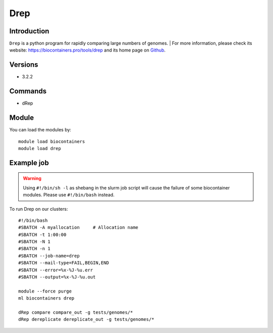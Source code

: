 .. _backbone-label:

Drep
==============================

Introduction
~~~~~~~~
``Drep`` is a python program for rapidly comparing large numbers of genomes. 
| For more information, please check its website: https://biocontainers.pro/tools/drep and its home page on `Github`_.

Versions
~~~~~~~~
- 3.2.2

Commands
~~~~~~~
- dRep

Module
~~~~~~~~
You can load the modules by::
    
    module load biocontainers
    module load drep

Example job
~~~~~
.. warning::
    Using ``#!/bin/sh -l`` as shebang in the slurm job script will cause the failure of some biocontainer modules. Please use ``#!/bin/bash`` instead.

To run Drep on our clusters::

    #!/bin/bash
    #SBATCH -A myallocation     # Allocation name 
    #SBATCH -t 1:00:00
    #SBATCH -N 1
    #SBATCH -n 1
    #SBATCH --job-name=drep
    #SBATCH --mail-type=FAIL,BEGIN,END
    #SBATCH --error=%x-%J-%u.err
    #SBATCH --output=%x-%J-%u.out

    module --force purge
    ml biocontainers drep

    dRep compare compare_out -g tests/genomes/*
    dRep dereplicate dereplicate_out -g tests/genomes/* 

.. _Github: https://github.com/MrOlm/drep
